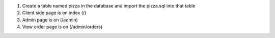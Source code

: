 1. Create a table named pizza in the database and import the pizza.sql into that table
2. Client side page is on index (/)
3. Admin page is on (/admin)
4. View order page is on (/admin/orders)
